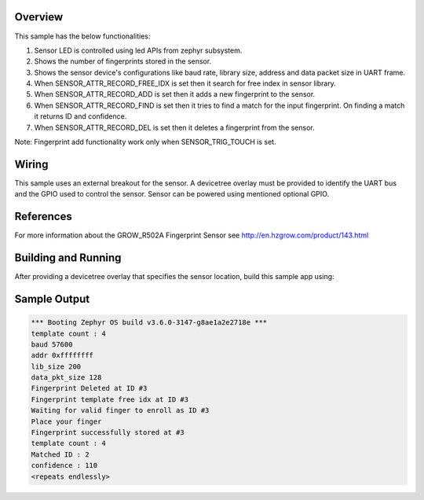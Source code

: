 .. zephyr:code-sample:: grow_r502a
   :name: GROW R502-A Fingerprint Sensor
   :relevant-api: sensor_interface

   Store and match fingerprints using the GROW R502-A fingerprint sensor.

Overview
********

This sample has the below functionalities:

#. Sensor LED is controlled using led APIs from zephyr subsystem.
#. Shows the number of fingerprints stored in the sensor.
#. Shows the sensor device's configurations like baud rate, library size, address and data packet size in UART frame.
#. When SENSOR_ATTR_RECORD_FREE_IDX is set then it search for free index in sensor library.
#. When SENSOR_ATTR_RECORD_ADD is set then it adds a new fingerprint to the sensor.
#. When SENSOR_ATTR_RECORD_FIND is set then it tries to find a match for the input fingerprint. On finding a match it returns ID and confidence.
#. When SENSOR_ATTR_RECORD_DEL is set then it deletes a fingerprint from the sensor.

Note: Fingerprint add functionality work only when SENSOR_TRIG_TOUCH is set.

Wiring
*******

This sample uses an external breakout for the sensor.  A devicetree
overlay must be provided to identify the UART bus and the GPIO
used to control the sensor. Sensor can be powered using mentioned optional GPIO.

References
**********

For more information about the GROW_R502A Fingerprint Sensor see
http://en.hzgrow.com/product/143.html

Building and Running
********************

After providing a devicetree overlay that specifies the sensor location,
build this sample app using:

.. zephyr-app-commands::
   :zephyr-app: samples/sensor/grow_r502a
   :board: esp32_devkitc/esp32/procpu
   :goals: build flash

Sample Output
*************

.. code-block:: console

    *** Booting Zephyr OS build v3.6.0-3147-g8ae1a2e2718e ***
    template count : 4
    baud 57600
    addr 0xffffffff
    lib_size 200
    data_pkt_size 128
    Fingerprint Deleted at ID #3
    Fingerprint template free idx at ID #3
    Waiting for valid finger to enroll as ID #3
    Place your finger
    Fingerprint successfully stored at #3
    template count : 4
    Matched ID : 2
    confidence : 110
    <repeats endlessly>
